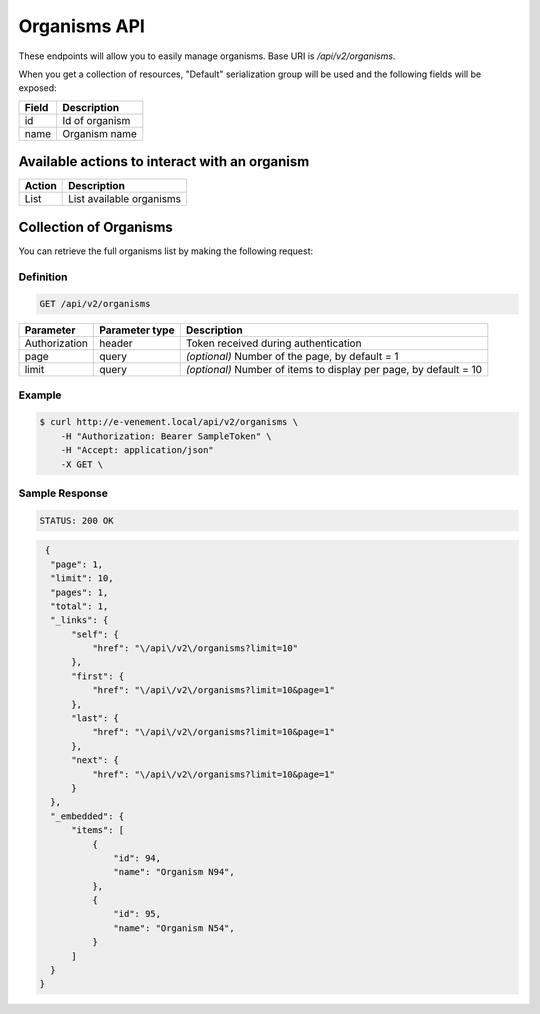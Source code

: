 Organisms API
=============

These endpoints will allow you to easily manage organisms. Base URI is `/api/v2/organisms`.

When you get a collection of resources, "Default" serialization group will be used and the following fields will be exposed:

+----------------+------------------------------------------+
| Field          | Description                              |
+================+==========================================+
| id             | Id of organism                           |
+----------------+------------------------------------------+
| name           | Organism name                            |
+----------------+------------------------------------------+


Available actions to interact with an organism
--------------------------------------------------

+------------------+-----------------------------------------------------+
| Action           | Description                                         |
+==================+=====================================================+
| List             | List available organisms                            |
+------------------+-----------------------------------------------------+


Collection of Organisms
-----------------------

You can retrieve the full organisms list by making the following request:

Definition
^^^^^^^^^^

.. code-block:: text

    GET /api/v2/organisms

+---------------+----------------+-------------------------------------------------------------------+
| Parameter     | Parameter type | Description                                                       |
+===============+================+===================================================================+
| Authorization | header         | Token received during authentication                              |
+---------------+----------------+-------------------------------------------------------------------+
| page          | query          | *(optional)* Number of the page, by default = 1                   |
+---------------+----------------+-------------------------------------------------------------------+
| limit         | query          | *(optional)* Number of items to display per page, by default = 10 |
+---------------+----------------+-------------------------------------------------------------------+

Example
^^^^^^^

.. code-block:: bash

    $ curl http://e-venement.local/api/v2/organisms \
        -H "Authorization: Bearer SampleToken" \
        -H "Accept: application/json"
        -X GET \

Sample Response
^^^^^^^^^^^^^^^^^^

.. code-block:: text

    STATUS: 200 OK

.. code-block:: json
   
   {
    "page": 1,
    "limit": 10,
    "pages": 1,
    "total": 1,
    "_links": {
        "self": {
            "href": "\/api\/v2\/organisms?limit=10"
        },
        "first": {
            "href": "\/api\/v2\/organisms?limit=10&page=1"
        },
        "last": {
            "href": "\/api\/v2\/organisms?limit=10&page=1"
        },
        "next": {
            "href": "\/api\/v2\/organisms?limit=10&page=1"
        }
    },
    "_embedded": {
        "items": [
            {
                "id": 94,
                "name": "Organism N94",
            },
            {
                "id": 95,
                "name": "Organism N54",
            }
        ]
    }
  }

